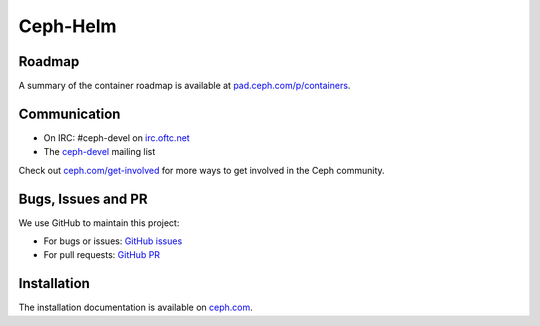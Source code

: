 =========
Ceph-Helm
=========

Roadmap
-------

A summary of the container roadmap is available at `pad.ceph.com/p/containers <http://pad.ceph.com/p/containers>`_.

Communication
-------------

* On IRC: #ceph-devel on `irc.oftc.net <http://oftc.net>`_
* The `ceph-devel <http://vger.kernel.org/vger-lists.html#ceph-devel>`_ mailing list

Check out `ceph.com/get-involved <https://ceph.com/get-involved/>`_ for more ways to get involved in the Ceph community.

Bugs, Issues and PR
-------------------

We use GitHub to maintain this project:

- For bugs or issues: `GitHub issues <https://github.com/ceph/ceph-helm/issues>`_
- For pull requests: `GitHub PR <https://github.com/ceph/ceph-helm/pulls>`_

Installation
------------

The installation documentation is available on `ceph.com <http://docs.ceph.com/docs/master/start/kube-helm/>`_.
